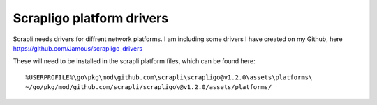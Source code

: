 Scrapligo platform drivers
==========================

Scrapli needs drivers for diffrent network platforms. I am including some drivers I have created on my Github, here https://github.com/Jamous/scrapligo_drivers

These will need to be installed in the scrapli platform files, which can be found here: ::

	%USERPROFILE%\go\pkg\mod\github.com\scrapli\scrapligo@v1.2.0\assets\platforms\
	~/go/pkg/mod/github.com/scrapli/scrapligo\@v1.2.0/assets/platforms/


